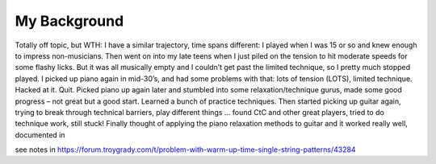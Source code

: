 My Background
-------------

.. todo:: fill in content for my-background.rst


Totally off topic, but WTH: I have a similar trajectory, time spans different: I played when I was 15 or so and knew enough to impress non-musicians. Then went on into my late teens when I just piled on the tension to hit moderate speeds for some flashy licks. But it was all musically empty and I couldn’t get past the limited technique, so I pretty much stopped played. I picked up piano again in mid-30’s, and had some problems with that: lots of tension (LOTS), limited technique. Hacked at it. Quit. Picked piano up again later and stumbled into some relaxation/technique gurus, made some good progress – not great but a good start. Learned a bunch of practice techniques. Then started picking up guitar again, trying to break through technical barriers, play different things … found CtC and other great players, tried to do technique work, still stuck! Finally thought of applying the piano relaxation methods to guitar and it worked really well, documented in

see notes in https://forum.troygrady.com/t/problem-with-warm-up-time-single-string-patterns/43284
